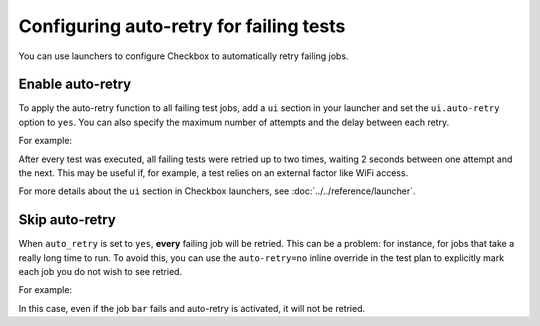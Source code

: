 Configuring auto-retry for failing tests
==========================================

You can use launchers to configure Checkbox to automatically retry failing jobs.

Enable auto-retry
------------------

To apply the auto-retry function to all failing test jobs, add a ``ui`` section
in your launcher and set the ``ui.auto-retry`` option to ``yes``. You can also
specify the maximum number of attempts and the delay between each retry.

For example:

.. code-block:: ini
  :caption: my_launcher
  :emphasize-lines: 9-10, 12

  [test plan]
  unit = com.canonical.certification::smoke
  forced = yes

  [test selection]
  forced = yes

  [ui]
  auto_retry = yes
  max_attempts = 2
  # the delay is in seconds
  delay_before_retry = 2

After every test was executed, all failing tests were retried up to two times,
waiting 2 seconds between one attempt and the next. This may be useful if, for
example, a test relies on an external factor like WiFi access.

For more details about the ``ui`` section in Checkbox launchers, see
:doc:`../../reference/launcher`.

Skip auto-retry
----------------

When ``auto_retry`` is set to ``yes``, **every** failing job will be retried.
This can be a problem: for instance, for jobs that take a really long time
to run. To avoid this, you can use the ``auto-retry=no`` inline override
in the test plan to explicitly mark each job you do not wish to see
retried.

For example:

.. code-block:: yaml
  :caption: my_test_plan.pxu
  :emphasize-lines: 5

  id: foo-bar-and-froz
  _name: Tests Foo, Bar and Froz
  include:
    foo
    bar     auto-retry=no
    froz

In this case, even if the job ``bar`` fails and auto-retry is activated, it
will not be retried.
